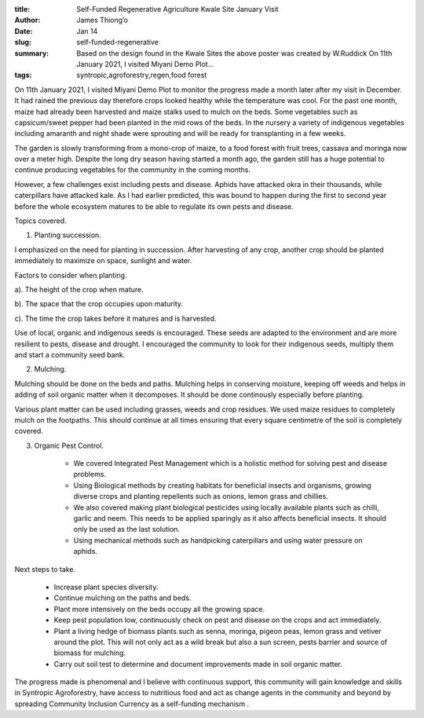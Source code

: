 :title: Self-Funded Regenerative Agriculture Kwale Site January Visit
:author: James Thiong’o
:date: Jan 14
:slug: self-funded-regenerative
 
:summary: Based on the design found in the Kwale Sites the above poster was created by W.Ruddick On 11th January 2021, I visited Miyani Demo Plot...
:tags: syntropic,agroforestry,regen,food forest



.. image:: images/blog/self-funded-regenerative18.webp

	*Based on the design found in the Kwale Sites the above poster was created by W.Ruddick*


On 11th January 2021, I visited Miyani Demo Plot to monitor the progress made a month later after my visit in December. It had rained the previous day therefore crops looked healthy while the temperature was cool. For the past one month, maize had already been harvested and maize stalks used to mulch on the beds. Some vegetables such as capsicum/sweet pepper had been planted in the mid rows of the beds. In the nursery a variety of indigenous vegetables including amaranth and night shade were sprouting and will be ready for transplanting in a few weeks.



.. image:: images/blog/self-funded-regenerative48.webp



The garden is slowly transforming from a mono-crop of maize, to a food forest with fruit trees, cassava and moringa now over a meter high. Despite the long dry season having started a month ago, the garden still has a huge potential to continue producing vegetables for the community in the coming months.



However, a few challenges exist including pests and disease. Aphids have attacked okra in their thousands, while caterpillars have attacked kale. As I had earlier predicted, this was bound to happen during the first to second year before the whole ecosystem matures to be able to regulate its own pests and disease.



.. image:: images/blog/self-funded-regenerative73.webp



Topics covered.



1. Planting succession.



I emphasized on the need for planting in succession. After harvesting of any crop, another crop should be planted immediately to maximize on space, sunlight and water. 



Factors to consider when planting.



a). The height of the crop when mature.



b). The space that the crop occupies upon maturity.



c). The time the crop takes before it matures and is harvested. 



Use of local, organic and indigenous seeds is encouraged. These seeds are adapted to the environment and are more resilient to pests, disease and drought. I encouraged the community to look for their indigenous seeds, multiply them and start a community seed bank.



2. Mulching.



Mulching should be done on the beds and paths. Mulching helps in conserving moisture, keeping off weeds and helps in adding of soil organic matter when it decomposes. It should be done continously especially before planting.



Various plant matter can be used including grasses, weeds and crop residues. We used maize residues to completely mulch on the footpaths. This should continue at all times ensuring that every square centimetre of the soil is completely covered.



3. Organic Pest Control.

	* We covered Integrated Pest Management which is a holistic method for solving pest and disease problems.
	* Using Biological methods by creating habitats for beneficial insects and organisms, growing diverse crops and planting repellents such as onions, lemon grass and chillies.
	* We also covered making plant biological pesticides using locally available plants such as chilli, garlic and neem. This needs to be applied sparingly as it also affects beneficial insects. It should only be used as the last solution.
	* Using mechanical methods such as handpicking caterpillars and using water pressure on aphids.


Next steps to take.

	* Increase plant species diversity.
	* Continue mulching on the paths and beds.
	* Plant more intensively on the beds occupy all the growing space.
	* Keep pest population low, continuously check on pest and disease on the crops and act immediately.
	* Plant a living hedge of biomass plants such as senna, moringa, pigeon peas, lemon grass and vetiver around the plot. This will not only act as a wild break but also a sun screen, pests barrier and source of biomass for mulching. 
	* Carry out soil test to determine and document improvements made in soil organic matter.


The progress made is phenomenal and I believe with continuous support, this community will gain knowledge and skills in Syntropic Agroforestry, have access to nutritious food and act as  change agents in the community and beyond by spreading Community Inclusion Currency as a self-funding mechanism . 

